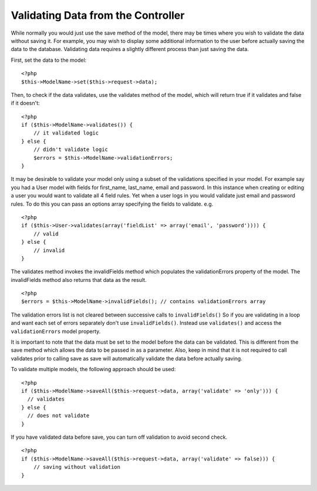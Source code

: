 Validating Data from the Controller
###################################

While normally you would just use the save method of the model,
there may be times where you wish to validate the data without
saving it. For example, you may wish to display some additional
information to the user before actually saving the data to the
database. Validating data requires a slightly different process
than just saving the data.

First, set the data to the model:

::

    <?php
    $this->ModelName->set($this->request->data);

Then, to check if the data validates, use the validates method of
the model, which will return true if it validates and false if it
doesn't:

::

    <?php
    if ($this->ModelName->validates()) {
        // it validated logic
    } else {
        // didn't validate logic
        $errors = $this->ModelName->validationErrors;
    }

It may be desirable to validate your model only using a subset of
the validations specified in your model. For example say you had a
User model with fields for first\_name, last\_name, email and
password. In this instance when creating or editing a user you
would want to validate all 4 field rules. Yet when a user logs in
you would validate just email and password rules. To do this you
can pass an options array specifying the fields to validate. e.g.

::

    <?php
    if ($this->User->validates(array('fieldList' => array('email', 'password')))) {
        // valid
    } else {
        // invalid
    }

The validates method invokes the invalidFields method which
populates the validationErrors property of the model. The
invalidFields method also returns that data as the result.

::

    <?php
    $errors = $this->ModelName->invalidFields(); // contains validationErrors array

The validation errors list is not cleared between successive calls to ``invalidFields()``
So if you are validating in a loop and want each set of errors separately
don't use ``invalidFields()``. Instead use ``validates()``
and access the ``validationErrors`` model property.

It is important to note that the data must be set to the model
before the data can be validated. This is different from the save
method which allows the data to be passed in as a parameter. Also,
keep in mind that it is not required to call validates prior to
calling save as save will automatically validate the data before
actually saving.

To validate multiple models, the following approach should be
used:

::

    <?php
    if ($this->ModelName->saveAll($this->request->data, array('validate' => 'only'))) {
      // validates
    } else {
      // does not validate
    }

If you have validated data before save, you can turn off validation
to avoid second check.

::

    <?php
    if ($this->ModelName->saveAll($this->request->data, array('validate' => false))) {
        // saving without validation
    } 


.. meta::
    :title lang=en: Validating Data from the Controller
    :keywords lang=en: password rules,validations,subset,array,logs,logic,email,first name last name,models,options,data model